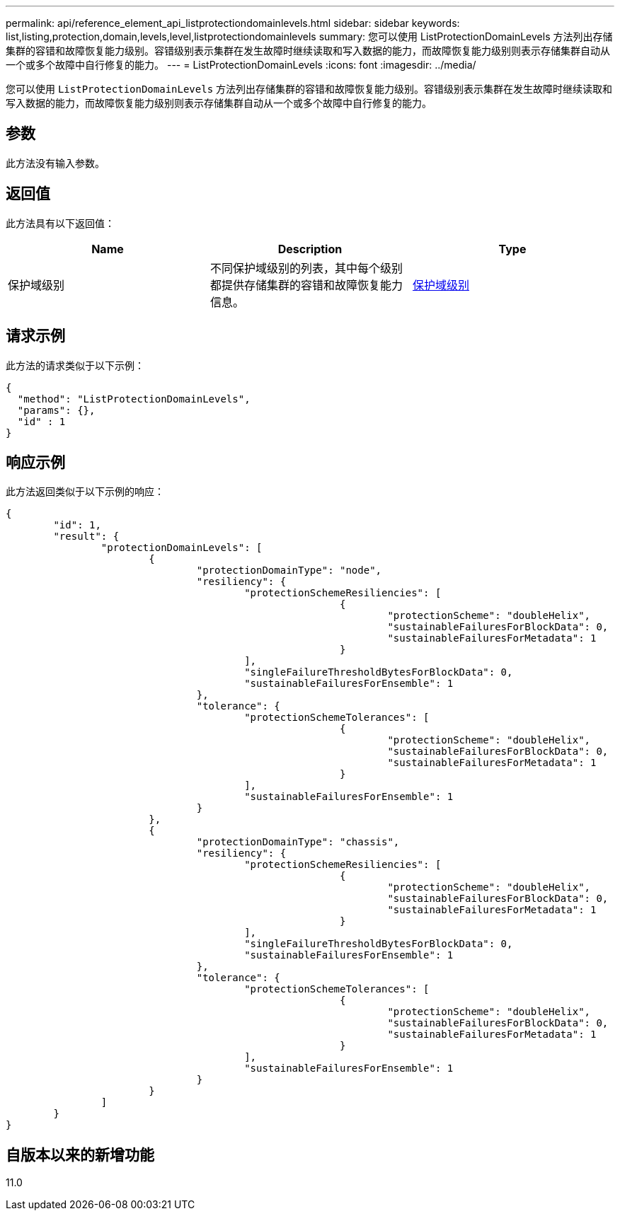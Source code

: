 ---
permalink: api/reference_element_api_listprotectiondomainlevels.html 
sidebar: sidebar 
keywords: list,listing,protection,domain,levels,level,listprotectiondomainlevels 
summary: 您可以使用 ListProtectionDomainLevels 方法列出存储集群的容错和故障恢复能力级别。容错级别表示集群在发生故障时继续读取和写入数据的能力，而故障恢复能力级别则表示存储集群自动从一个或多个故障中自行修复的能力。 
---
= ListProtectionDomainLevels
:icons: font
:imagesdir: ../media/


[role="lead"]
您可以使用 `ListProtectionDomainLevels` 方法列出存储集群的容错和故障恢复能力级别。容错级别表示集群在发生故障时继续读取和写入数据的能力，而故障恢复能力级别则表示存储集群自动从一个或多个故障中自行修复的能力。



== 参数

此方法没有输入参数。



== 返回值

此方法具有以下返回值：

|===
| Name | Description | Type 


 a| 
保护域级别
 a| 
不同保护域级别的列表，其中每个级别都提供存储集群的容错和故障恢复能力信息。
 a| 
xref:reference_element_api_protectiondomainlevel.adoc[保护域级别]

|===


== 请求示例

此方法的请求类似于以下示例：

[listing]
----
{
  "method": "ListProtectionDomainLevels",
  "params": {},
  "id" : 1
}
----


== 响应示例

此方法返回类似于以下示例的响应：

[listing]
----
{
	"id": 1,
	"result": {
		"protectionDomainLevels": [
			{
				"protectionDomainType": "node",
				"resiliency": {
					"protectionSchemeResiliencies": [
							{
								"protectionScheme": "doubleHelix",
								"sustainableFailuresForBlockData": 0,
								"sustainableFailuresForMetadata": 1
							}
					],
					"singleFailureThresholdBytesForBlockData": 0,
					"sustainableFailuresForEnsemble": 1
				},
				"tolerance": {
					"protectionSchemeTolerances": [
							{
								"protectionScheme": "doubleHelix",
								"sustainableFailuresForBlockData": 0,
								"sustainableFailuresForMetadata": 1
							}
					],
					"sustainableFailuresForEnsemble": 1
				}
			},
			{
				"protectionDomainType": "chassis",
				"resiliency": {
					"protectionSchemeResiliencies": [
							{
								"protectionScheme": "doubleHelix",
								"sustainableFailuresForBlockData": 0,
								"sustainableFailuresForMetadata": 1
							}
					],
					"singleFailureThresholdBytesForBlockData": 0,
					"sustainableFailuresForEnsemble": 1
				},
				"tolerance": {
					"protectionSchemeTolerances": [
							{
								"protectionScheme": "doubleHelix",
								"sustainableFailuresForBlockData": 0,
								"sustainableFailuresForMetadata": 1
							}
					],
					"sustainableFailuresForEnsemble": 1
				}
			}
		]
	}
}
----


== 自版本以来的新增功能

11.0
